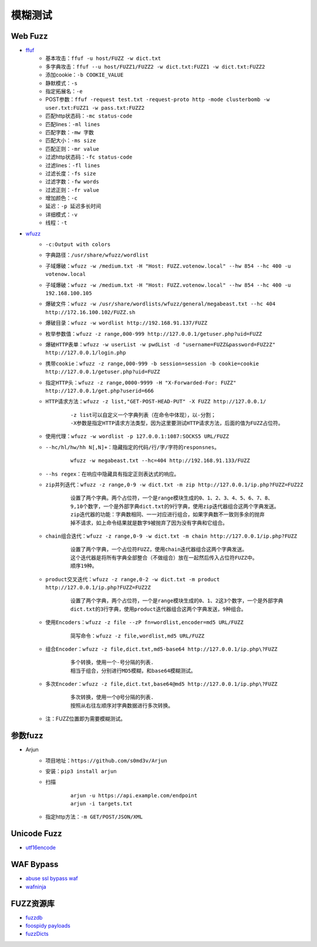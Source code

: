 模糊测试
----------------------------------------

Web Fuzz
~~~~~~~~~~~~~~~~~~~~~~~~~~~~~~~~~~~~~~~~
- `ffuf <https://github.com/ffuf/ffuf>`_
	+ 基本攻击：``ffuf -u host/FUZZ -w dict.txt``
	+ 多字典攻击：``ffuf --u host/FUZZ1/FUZZ2 -w dict.txt:FUZZ1 -w dict.txt:FUZZ2``
	+ 添加cookie：``-b COOKIE_VALUE``
	+ 静默模式：``-s``
	+ 指定拓展名：``-e``
	+ POST参数：``ffuf -request test.txt -request-proto http -mode clusterbomb -w user.txt:FUZZ1 -w pass.txt:FUZZ2``
	+ 匹配http状态码：``-mc status-code``
	+ 匹配lines：``-ml lines``
	+ 匹配字数：``-mw 字数``
	+ 匹配大小：``-ms size``
	+ 匹配正则：``-mr value``
	+ 过滤http状态码：``-fc status-code``
	+ 过滤lines：``-fl lines``
	+ 过滤长度：``-fs size``
	+ 过滤字数：``-fw words``
	+ 过滤正则：``-fr value``
	+ 增加颜色：``-c``
	+ 延迟：``-p 延迟多长时间``
	+ 详细模式：``-v``
	+ 线程：``-t``
	
- `wfuzz <https://github.com/xmendez/wfuzz>`_
	+ ``-c:Output with colors``
	+ ``字典路径：/usr/share/wfuzz/wordlist`` 
	+ ``子域爆破：wfuzz -w /medium.txt -H "Host: FUZZ.votenow.local" --hw 854 --hc 400 -u votenow.local``
	+ ``子域爆破：wfuzz -w /medium.txt -H "Host: FUZZ.votenow.local" --hw 854 --hc 400 -u 192.168.100.105``
	+ ``爆破文件：wfuzz -w /usr/share/wordlists/wfuzz/general/megabeast.txt --hc 404 http://172.16.100.102/FUZZ.sh`` 
	+ ``爆破目录：wfuzz -w wordlist http://192.168.91.137/FUZZ`` 
	+ ``枚举参数值：wfuzz -z range,000-999 http://127.0.0.1/getuser.php?uid=FUZZ`` 
	+ ``爆破HTTP表单：wfuzz -w userList -w pwdList -d "username=FUZZ&password=FUZ2Z" http://127.0.0.1/login.php`` 
	+ ``携带cookie：wfuzz -z range,000-999 -b session=session -b cookie=cookie http://127.0.0.1/getuser.php?uid=FUZZ`` 
	+ ``指定HTTP头：wfuzz -z range,0000-9999 -H "X-Forwarded-For: FUZZ" http://127.0.0.1/get.php?userid=666`` 
	+ ``HTTP请求方法：wfuzz -z list,"GET-POST-HEAD-PUT" -X FUZZ http://127.0.0.1/`` 
		::
		
			-z list可以自定义一个字典列表（在命令中体现），以-分割；
			-X参数是指定HTTP请求方法类型，因为这里要测试HTTP请求方法，后面的值为FUZZ占位符。
	+ ``使用代理：wfuzz -w wordlist -p 127.0.0.1:1087:SOCKS5 URL/FUZZ`` 
	+ ``--hc/hl/hw/hh N[,N]+：隐藏指定的代码/行/字/字符的responsnes。`` 
		::
		
			wfuzz -w megabeast.txt --hc=404 http://192.168.91.133/FUZZ
	+ ``--hs regex：在响应中隐藏具有指定正则表达式的响应。`` 
	+ ``zip并列迭代：wfuzz -z range,0-9 -w dict.txt -m zip http://127.0.0.1/ip.php?FUZZ=FUZ2Z`` 
		::
		
			设置了两个字典。两个占位符，一个是range模块生成的0、1、2、3、4、5、6、7、8、
			9,10个数字，一个是外部字典dict.txt的9行字典，使用zip迭代器组合这两个字典发送。
			zip迭代器的功能：字典数相同、一一对应进行组合，如果字典数不一致则多余的抛弃
			掉不请求，如上命令结果就是数字9被抛弃了因为没有字典和它组合。
	+ ``chain组合迭代：wfuzz -z range,0-9 -w dict.txt -m chain http://127.0.0.1/ip.php?FUZZ`` 
		::
		
			设置了两个字典，一个占位符FUZZ，使用chain迭代器组合这两个字典发送。
			这个迭代器是将所有字典全部整合（不做组合）放在一起然后传入占位符FUZZ中。
			顺序19种。
	+ ``product交叉迭代：wfuzz -z range,0-2 -w dict.txt -m product http://127.0.0.1/ip.php?FUZZ=FUZ2Z`` 
		::
		
			设置了两个字典，两个占位符，一个是range模块生成的0、1、2这3个数字，一个是外部字典
			dict.txt的3行字典，使用product迭代器组合这两个字典发送，9种组合。
	+ ``使用Encoders：wfuzz -z file --zP fn=wordlist,encoder=md5 URL/FUZZ`` 
		::
		
			简写命令：wfuzz -z file,wordlist,md5 URL/FUZZ
	+ ``组合Encoder：wfuzz -z file,dict.txt,md5-base64 http://127.0.0.1/ip.php\?FUZZ`` 
		::
		
			多个转换，使用一个-号分隔的列表.
			相当于组合，分别进行MD5模糊，和base64模糊测试。
	+ ``多次Encoder：wfuzz -z file,dict.txt,base64@md5 http://127.0.0.1/ip.php\?FUZZ`` 
		::
		
			多次转换，使用一个@号分隔的列表.
			按照从右往左顺序对字典数据进行多次转换。
	+ 注：FUZZ位置即为需要模糊测试。

参数fuzz
~~~~~~~~~~~~~~~~~~~~~~~~~~~~~~~~~~~~~~~~
- Arjun
	+ 项目地址：``https://github.com/s0md3v/Arjun``
	+ 安装：``pip3 install arjun``
	+ 扫描
		::
		
			arjun -u https://api.example.com/endpoint
			arjun -i targets.txt
	+ 指定http方法：``-m GET/POST/JSON/XML``

Unicode Fuzz
~~~~~~~~~~~~~~~~~~~~~~~~~~~~~~~~~~~~~~~~
- `utf16encode <http://www.fileformat.info/info/charset/UTF-16/list.htm>`_

WAF Bypass
~~~~~~~~~~~~~~~~~~~~~~~~~~~~~~~~~~~~~~~~
- `abuse ssl bypass waf <https://github.com/LandGrey/abuse-ssl-bypass-waf>`_
- `wafninja <https://github.com/khalilbijjou/wafninja>`_

FUZZ资源库
~~~~~~~~~~~~~~~~~~~~~~~~~~~~~~~~~~~~~~~~
- `fuzzdb <https://github.com/fuzzdb-project/fuzzdb>`_
- `foospidy payloads <https://github.com/foospidy/payloads>`_
- `fuzzDicts <https://github.com/TheKingOfDuck/fuzzDicts>`_